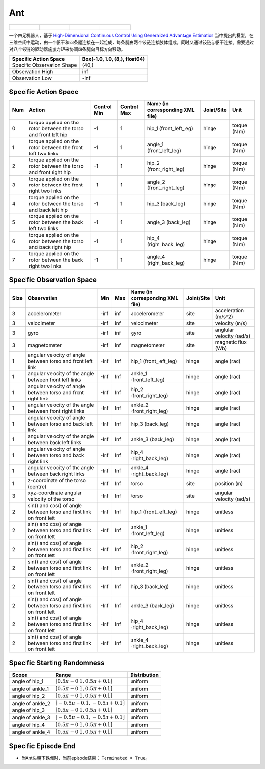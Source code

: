 Ant
==========

.. list-table:: 

    * - .. figure:: ../../_static/images/ant_front.jpeg
            :width: 200px
        .. centered:: front
      - .. figure:: ../../_static/images/ant_back.jpeg
            :width: 200px
        .. centered:: back
      - .. figure:: ../../_static/images/ant_left.jpeg
            :width: 200px
        .. centered:: left
      - .. figure:: ../../_static/images/ant_right.jpeg
            :width: 200px
        .. centered:: right


一个四足机器人，基于 `High-Dimensional Continuous Control Using Generalized Advantage Estimation <https://arxiv.org/abs/1506.02438>`__ 当中提出的模型，在三维空间中运动，由一个躯干和四条腿连接在一起组成，每条腿由两个铰链连接肢体组成，同时又通过铰链与躯干连接。需要通过对八个铰链的驱动器施加力矩来协调四条腿向目标方向移动。

+-----------------------------+--------------------------------+
| Specific Action Space       | Box(-1.0, 1.0, (8,), float64)  |
+=============================+================================+
| Specific Observation Shape  | (40,)                          |
+-----------------------------+--------------------------------+
| Observation High            | inf                            |
+-----------------------------+--------------------------------+
| Observation Low             | -inf                           |
+-----------------------------+--------------------------------+


Specific Action Space
-------------------------

+------+-------------------------------------------------------------------+--------------+--------------+-----------------------------------+-------------+---------------+
| Num  | Action                                                            | Control Min  | Control Max  | Name (in corresponding XML file)  | Joint/Site  | Unit          |
+======+===================================================================+==============+==============+===================================+=============+===============+
| 0    | torque applied on the rotor between the torso and front left hip  | -1           | 1            | hip_1 (front_left_leg)            | hinge       | torque (N m)  |
+------+-------------------------------------------------------------------+--------------+--------------+-----------------------------------+-------------+---------------+
| 1    | torque applied on the rotor between the front left two links      | -1           | 1            | angle_1 (front_left_leg)          | hinge       | torque (N m)  |
+------+-------------------------------------------------------------------+--------------+--------------+-----------------------------------+-------------+---------------+
| 2    | torque applied on the rotor between the torso and front right hip | -1           | 1            | hip_2 (front_right_leg)           | hinge       | torque (N m)  |
+------+-------------------------------------------------------------------+--------------+--------------+-----------------------------------+-------------+---------------+
| 3    | torque applied on the rotor between the front right two links     | -1           | 1            | angle_2 (front_right_leg)         | hinge       | torque (N m)  |
+------+-------------------------------------------------------------------+--------------+--------------+-----------------------------------+-------------+---------------+
| 4    | torque applied on the rotor between the torso and back left hip   | -1           | 1            | hip_3 (back_leg)                  | hinge       | torque (N m)  |
+------+-------------------------------------------------------------------+--------------+--------------+-----------------------------------+-------------+---------------+
| 5    | torque applied on the rotor between the back left two links       | -1           | 1            | angle_3 (back_leg)                | hinge       | torque (N m)  |
+------+-------------------------------------------------------------------+--------------+--------------+-----------------------------------+-------------+---------------+
| 6    | torque applied on the rotor between the torso and back right hip  | -1           | 1            | hip_4 (right_back_leg)            | hinge       | torque (N m)  |
+------+-------------------------------------------------------------------+--------------+--------------+-----------------------------------+-------------+---------------+
| 7    | torque applied on the rotor between the back right two links      | -1           | 1            | angle_4 (right_back_leg)          | hinge       | torque (N m)  |
+------+-------------------------------------------------------------------+--------------+--------------+-----------------------------------+-------------+---------------+


Specific Observation Space
--------------------------

+-------+----------------------------------------------------------------------+------+------+-----------------------------------+-------------+----------------------------+
| Size  | Observation                                                          | Min  | Max  | Name (in corresponding XML file)  | Joint/Site  | Unit                       |
+=======+======================================================================+======+======+===================================+=============+============================+
| 3     | accelerometer                                                        | -inf | inf  | accelerometer                     | site        | acceleration (m/s^2)       |
+-------+----------------------------------------------------------------------+------+------+-----------------------------------+-------------+----------------------------+
| 3     | velocimeter                                                          | -inf | inf  | velocimeter                       | site        | velocity (m/s)             |
+-------+----------------------------------------------------------------------+------+------+-----------------------------------+-------------+----------------------------+
| 3     | gyro                                                                 | -inf | inf  | gyro                              | site        | anglular velocity (rad/s)  |
+-------+----------------------------------------------------------------------+------+------+-----------------------------------+-------------+----------------------------+
| 3     | magnetometer                                                         | -inf | inf  | magnetometer                      | site        | magnetic flux (Wb)         |
+-------+----------------------------------------------------------------------+------+------+-----------------------------------+-------------+----------------------------+
| 1     | angular velocity of angle between torso and front left link          | -Inf | Inf  | hip_1 (front_left_leg)            | hinge       | angle (rad)                |
+-------+----------------------------------------------------------------------+------+------+-----------------------------------+-------------+----------------------------+
| 1     | angular velocity of the angle between front left links               | -Inf | Inf  | ankle_1 (front_left_leg)          | hinge       | angle (rad)                |
+-------+----------------------------------------------------------------------+------+------+-----------------------------------+-------------+----------------------------+
| 1     | angular velocity of angle between torso and front right link         | -Inf | Inf  | hip_2 (front_right_leg)           | hinge       | angle (rad)                |
+-------+----------------------------------------------------------------------+------+------+-----------------------------------+-------------+----------------------------+
| 1     | angular velocity of the angle between front right links              | -Inf | Inf  | ankle_2 (front_right_leg)         | hinge       | angle (rad)                |
+-------+----------------------------------------------------------------------+------+------+-----------------------------------+-------------+----------------------------+
| 1     | angular velocity of angle between torso and back left link           | -Inf | Inf  | hip_3 (back_leg)                  | hinge       | angle (rad)                |
+-------+----------------------------------------------------------------------+------+------+-----------------------------------+-------------+----------------------------+
| 1     | angular velocity of the angle between back left links                | -Inf | Inf  | ankle_3 (back_leg)                | hinge       | angle (rad)                |
+-------+----------------------------------------------------------------------+------+------+-----------------------------------+-------------+----------------------------+
| 1     | angular velocity of angle between torso and back right link          | -Inf | Inf  | hip_4 (right_back_leg)            | hinge       | angle (rad)                |
+-------+----------------------------------------------------------------------+------+------+-----------------------------------+-------------+----------------------------+
| 1     | angular velocity of the angle between back right links               | -Inf | Inf  | ankle_4 (right_back_leg)          | hinge       | angle (rad)                |
+-------+----------------------------------------------------------------------+------+------+-----------------------------------+-------------+----------------------------+
| 1     | z-coordinate of the torso (centre)                                   | -Inf | Inf  | torso                             | site        | position (m)               |
+-------+----------------------------------------------------------------------+------+------+-----------------------------------+-------------+----------------------------+
| 3     | xyz-coordinate angular velocity of the torso                         | -Inf | Inf  | torso                             | site        | angular velocity (rad/s)   |
+-------+----------------------------------------------------------------------+------+------+-----------------------------------+-------------+----------------------------+
| 2     | sin() and cos() of angle between torso and first link on front left  | -Inf | Inf  | hip_1 (front_left_leg)            | hinge       | unitless                   |
+-------+----------------------------------------------------------------------+------+------+-----------------------------------+-------------+----------------------------+
| 2     | sin() and cos() of angle between torso and first link on front left  | -Inf | Inf  | ankle_1 (front_left_leg)          | hinge       | unitless                   |
+-------+----------------------------------------------------------------------+------+------+-----------------------------------+-------------+----------------------------+
| 2     | sin() and cos() of angle between torso and first link on front left  | -Inf | Inf  | hip_2 (front_right_leg)           | hinge       | unitless                   |
+-------+----------------------------------------------------------------------+------+------+-----------------------------------+-------------+----------------------------+
| 2     | sin() and cos() of angle between torso and first link on front left  | -Inf | Inf  | ankle_2 (front_right_leg)         | hinge       | unitless                   |
+-------+----------------------------------------------------------------------+------+------+-----------------------------------+-------------+----------------------------+
| 2     | sin() and cos() of angle between torso and first link on front left  | -Inf | Inf  | hip_3 (back_leg)                  | hinge       | unitless                   |
+-------+----------------------------------------------------------------------+------+------+-----------------------------------+-------------+----------------------------+
| 2     | sin() and cos() of angle between torso and first link on front left  | -Inf | Inf  | ankle_3 (back_leg)                | hinge       | unitless                   |
+-------+----------------------------------------------------------------------+------+------+-----------------------------------+-------------+----------------------------+
| 2     | sin() and cos() of angle between torso and first link on front left  | -Inf | Inf  | hip_4 (right_back_leg)            | hinge       | unitless                   |
+-------+----------------------------------------------------------------------+------+------+-----------------------------------+-------------+----------------------------+
| 2     | sin() and cos() of angle between torso and first link on front left  | -Inf | Inf  | ankle_4 (right_back_leg)          | hinge       | unitless                   |
+-------+----------------------------------------------------------------------+------+------+-----------------------------------+-------------+----------------------------+


Specific Starting Randomness
--------------------------------------------------


+-------------------+-------------------------------------+---------------+
| Scope             | Range                               | Distribution  |
+===================+=====================================+===============+
| angle of hip_1    | :math:`[0.5\pi-0.1, 0.5\pi+0.1]`    | uniform       |
+-------------------+-------------------------------------+---------------+
| angle of ankle_1  | :math:`[0.5\pi-0.1, 0.5\pi+0.1]`    | uniform       |
+-------------------+-------------------------------------+---------------+
| angle of hip_2    | :math:`[0.5\pi-0.1, 0.5\pi+0.1]`    | uniform       |
+-------------------+-------------------------------------+---------------+
| angle of ankle_2  | :math:`[-0.5\pi-0.1, -0.5\pi+0.1]`  | uniform       |
+-------------------+-------------------------------------+---------------+
| angle of hip_3    | :math:`[0.5\pi-0.1, 0.5\pi+0.1]`    | uniform       |
+-------------------+-------------------------------------+---------------+
| angle of ankle_3  | :math:`[-0.5\pi-0.1, -0.5\pi+0.1]`  | uniform       |
+-------------------+-------------------------------------+---------------+
| angle of hip_4    | :math:`[0.5\pi-0.1, 0.5\pi+0.1]`    | uniform       |
+-------------------+-------------------------------------+---------------+
| angle of ankle_4  | :math:`[0.5\pi-0.1, 0.5\pi+0.1]`    | uniform       |
+-------------------+-------------------------------------+---------------+

Specific Episode End
--------------------------------------------------

- 当Ant头朝下跌倒时，当前episode结束： ``Terminated = True``。
